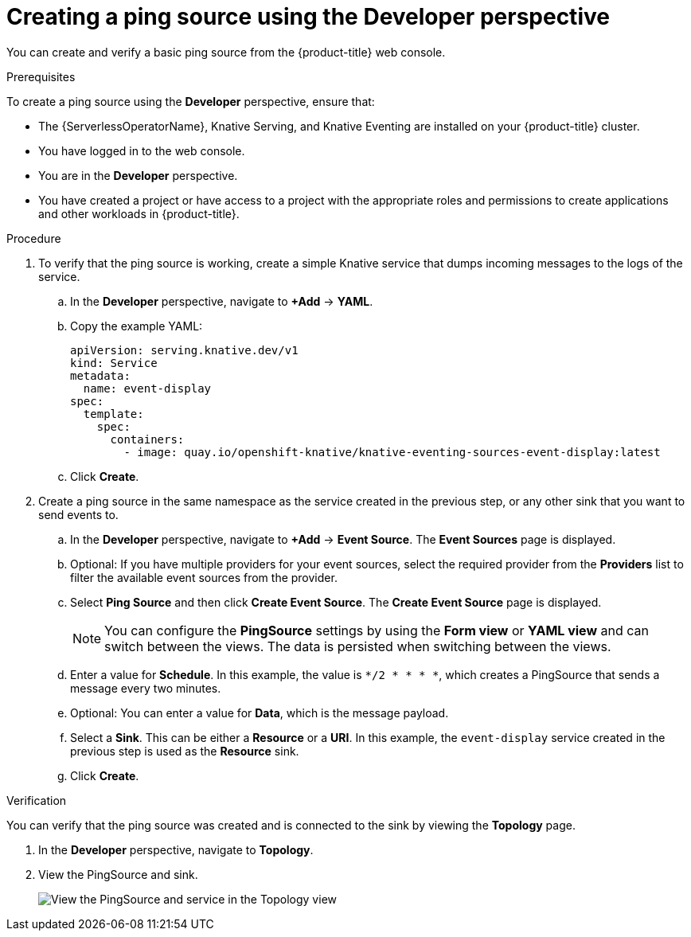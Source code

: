 // Module included in the following assemblies:
//
// * serverless/event_sources/serverless-pingsource.adoc

[id="serverless-pingsource-odc_{context}"]
= Creating a ping source using the Developer perspective

You can create and verify a basic ping source from the {product-title} web console.

.Prerequisites

To create a ping source using the *Developer* perspective, ensure that:

* The {ServerlessOperatorName}, Knative Serving, and Knative Eventing are installed on your {product-title} cluster.
* You have logged in to the web console.
* You are in the *Developer* perspective.
* You have created a project or have access to a project with the appropriate roles and permissions to create applications and other workloads in {product-title}.

.Procedure

. To verify that the ping source is working, create a simple Knative
service that dumps incoming messages to the logs of the service.
.. In the *Developer* perspective, navigate to *+Add* -> *YAML*.
.. Copy the example YAML:
+
[source,yaml]
----
apiVersion: serving.knative.dev/v1
kind: Service
metadata:
  name: event-display
spec:
  template:
    spec:
      containers:
        - image: quay.io/openshift-knative/knative-eventing-sources-event-display:latest
----

.. Click *Create*.

. Create a ping source in the same namespace as the service created in the previous step, or any other sink that you want to send events to.
.. In the *Developer* perspective, navigate to *+Add* -> *Event Source*. The  *Event Sources* page is displayed.
.. Optional: If you have multiple providers for your event sources, select the required provider from the *Providers* list to filter the available event sources from the provider.
.. Select *Ping Source* and then click *Create Event Source*. The *Create Event Source* page is displayed.
+
[NOTE]
====
You can configure the *PingSource* settings by using the *Form view* or *YAML view* and can switch between the views. The data is persisted when switching between the views.
====
.. Enter a value for *Schedule*. In this example, the value is `*/2 * * * *`, which creates a PingSource that sends a message every two minutes.
.. Optional: You can enter a value for *Data*, which is the message payload.
.. Select a *Sink*. This can be either a *Resource* or a *URI*. In this example, the `event-display` service created in the previous step is used as the *Resource* sink.
.. Click *Create*.

.Verification

You can verify that the ping source was created and is connected to the sink by viewing the *Topology* page.

. In the *Developer* perspective, navigate to *Topology*.
. View the PingSource and sink.
+
image::verify-pingsource-ODC.png[View the PingSource and service in the Topology view]
